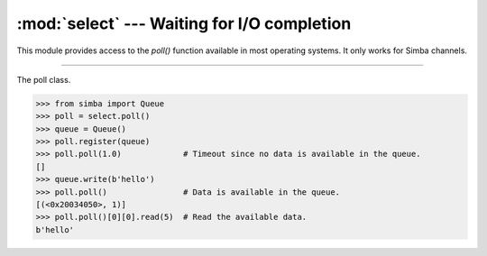 :mod:`select` --- Waiting for I/O completion
============================================

.. module:: select
   :synopsis: Waiting for I/O completion.

This module provides access to the `poll()` function available in most
operating systems. It only works for Simba channels.

----------------------------------------------

.. function:: select.poll()

   Returns a polling object, which supports registering and
   unregistering channels, and then polling them for I/O events.

.. class:: select.poll()

   The poll class.

   .. code-block:: python

      >>> from simba import Queue
      >>> poll = select.poll()
      >>> queue = Queue()
      >>> poll.register(queue)
      >>> poll.poll(1.0)             # Timeout since no data is available in the queue.
      []
      >>> queue.write(b'hello')
      >>> poll.poll()                # Data is available in the queue.
      [(<0x20034050>, 1)]
      >>> poll.poll()[0][0].read(5)  # Read the available data.
      b'hello'

   .. method:: register(channel[, eventmask])

      Register given `channel` with the polling object. Future calls
      to the `poll()` method will then check whether the channel has
      any pending I/O events.

      `eventmask` is an optional bitmask describing the type of events
      you want to check for, and can be currently only be POLLIN.

      Registering a file descriptor that’s already registered is not
      an error, and has the same effect as registering the descriptor
      exactly once.

   .. method:: unregister(channel)

      Remove given `channel` being tracked by a polling object.

      Attempting to remove a file descriptor that was never registered
      causes a `KeyError` exception to be raised.

   .. method:: modify(channel, eventmask)

      Modifies an already registered channel. This has the same effect
      as `register(channel, eventmask)`. Attempting to modify a
      channel that was never registered causes an `IOError` exception
      with errno `ENOENT` to be raised.

   .. method:: poll([timeout])

      Polls the set of registered channels, and returns a
      possibly-empty list containing (channel, event) 2-tuples for the
      descriptors that have events or errors to report. An empty list
      indicates that the call timed out and no channel had any events
      to report. If `timeout` is given, it specifies the length of
      time in milliseconds which the system will wait for events
      before returning. If `timeout` is omitted, negative, or None,
      the call will block until there is an event for this poll
      object.

.. data:: select.POLLIN

   There is data to read.

.. data:: select.POLLHUP

   Hung up.
